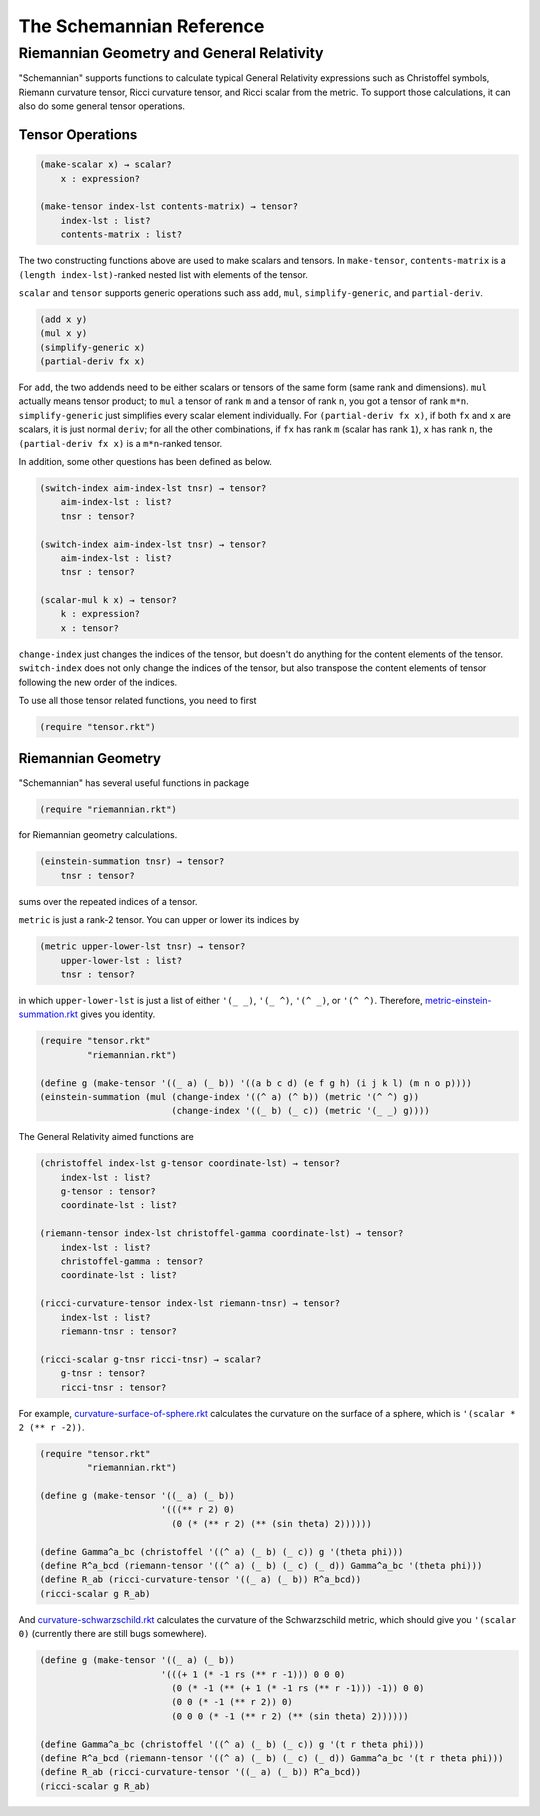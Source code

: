 The Schemannian Reference
=========================

Riemannian Geometry and General Relativity
------------------------------------------

"Schemannian" supports functions to calculate typical General Relativity expressions such as Christoffel symbols, Riemann curvature tensor, Ricci curvature tensor, and Ricci scalar from the metric. To support those calculations, it can also do some general tensor operations.

Tensor Operations
~~~~~~~~~~~~~~~~~

.. code:: scheme

    (make-scalar x) → scalar?
        x : expression?

    (make-tensor index-lst contents-matrix) → tensor?
        index-lst : list?
        contents-matrix : list?

The two constructing functions above are used to make scalars and tensors. In ``make-tensor``, ``contents-matrix`` is a ``(length index-lst)``-ranked nested list with elements of the tensor.

``scalar`` and ``tensor`` supports generic operations such ass ``add``, ``mul``, ``simplify-generic``, and ``partial-deriv``.

.. code:: scheme

    (add x y)
    (mul x y)
    (simplify-generic x)
    (partial-deriv fx x)

For ``add``, the two addends need to be either scalars or tensors of the same form (same rank and dimensions). ``mul`` actually means tensor product; to ``mul`` a tensor of rank ``m`` and a tensor of rank ``n``, you got a tensor of rank ``m*n``. ``simplify-generic`` just simplifies every scalar element individually. For ``(partial-deriv fx x)``, if both ``fx`` and ``x`` are scalars, it is just normal ``deriv``; for all the other combinations, if ``fx`` has rank ``m`` (scalar has rank ``1``), ``x`` has rank ``n``, the ``(partial-deriv fx x)`` is a ``m*n``-ranked tensor.

In addition, some other questions has been defined as below.

.. code:: scheme

    (switch-index aim-index-lst tnsr) → tensor?
        aim-index-lst : list?
        tnsr : tensor?

    (switch-index aim-index-lst tnsr) → tensor?
        aim-index-lst : list?
        tnsr : tensor?

    (scalar-mul k x) → tensor?
        k : expression?
        x : tensor?

``change-index`` just changes the indices of the tensor, but doesn't do anything for the content elements of the tensor. ``switch-index`` does not only change the indices of the tensor, but also transpose the content elements of tensor following the new order of the indices.

To use all those tensor related functions, you need to first

.. code:: scheme

    (require "tensor.rkt")

Riemannian Geometry
~~~~~~~~~~~~~~~~~~~

"Schemannian" has several useful functions in package

.. code:: scheme

    (require "riemannian.rkt")

for Riemannian geometry calculations. 

.. code:: scheme

    (einstein-summation tnsr) → tensor?
        tnsr : tensor?

sums over the repeated indices of a tensor.

``metric`` is just a rank-2 tensor. You can upper or lower its indices by 

.. code:: scheme

    (metric upper-lower-lst tnsr) → tensor?
        upper-lower-lst : list?
        tnsr : tensor?

in which ``upper-lower-lst`` is just a list of either ``'(_ _)``, ``'(_ ^)``, ``'(^ _)``, or ``'(^ ^)``. Therefore, `metric-einstein-summation.rkt`_ gives you identity.

.. _metric-einstein-summation.rkt: https://github.com/ozooxo/Schemannian/blob/master/examples/metric-einstein-summation.rkt

.. code:: scheme

    (require "tensor.rkt"
             "riemannian.rkt")

    (define g (make-tensor '((_ a) (_ b)) '((a b c d) (e f g h) (i j k l) (m n o p)))) 
    (einstein-summation (mul (change-index '((^ a) (^ b)) (metric '(^ ^) g)) 
                             (change-index '((_ b) (_ c)) (metric '(_ _) g))))

The General Relativity aimed functions are

.. code:: scheme

    (christoffel index-lst g-tensor coordinate-lst) → tensor?
        index-lst : list?
        g-tensor : tensor?
        coordinate-lst : list?

    (riemann-tensor index-lst christoffel-gamma coordinate-lst) → tensor?
        index-lst : list?
        christoffel-gamma : tensor?
        coordinate-lst : list?

    (ricci-curvature-tensor index-lst riemann-tnsr) → tensor?
        index-lst : list?
        riemann-tnsr : tensor?

    (ricci-scalar g-tnsr ricci-tnsr) → scalar?
        g-tnsr : tensor?
        ricci-tnsr : tensor?

For example, `curvature-surface-of-sphere.rkt`_ calculates the curvature on the surface of a sphere, which is ``'(scalar * 2 (** r -2))``.

.. _curvature-surface-of-sphere.rkt: https://github.com/ozooxo/Schemannian/blob/master/examples/curvature-surface-of-sphere.rkt

.. code:: scheme

    (require "tensor.rkt"
             "riemannian.rkt")

    (define g (make-tensor '((_ a) (_ b)) 
                           '(((** r 2) 0)
                             (0 (* (** r 2) (** (sin theta) 2))))))

    (define Gamma^a_bc (christoffel '((^ a) (_ b) (_ c)) g '(theta phi)))
    (define R^a_bcd (riemann-tensor '((^ a) (_ b) (_ c) (_ d)) Gamma^a_bc '(theta phi)))
    (define R_ab (ricci-curvature-tensor '((_ a) (_ b)) R^a_bcd))
    (ricci-scalar g R_ab)

And `curvature-schwarzschild.rkt`_ calculates the curvature of the Schwarzschild metric, which should give you ``'(scalar 0)`` (currently there are still bugs somewhere).

.. _curvature-schwarzschild.rkt: https://github.com/ozooxo/Schemannian/blob/master/examples/curvature-schwarzschild.rkt

.. code:: scheme

    (define g (make-tensor '((_ a) (_ b)) 
                           '(((+ 1 (* -1 rs (** r -1))) 0 0 0)
                             (0 (* -1 (** (+ 1 (* -1 rs (** r -1))) -1)) 0 0)
                             (0 0 (* -1 (** r 2)) 0)
                             (0 0 0 (* -1 (** r 2) (** (sin theta) 2))))))

    (define Gamma^a_bc (christoffel '((^ a) (_ b) (_ c)) g '(t r theta phi)))
    (define R^a_bcd (riemann-tensor '((^ a) (_ b) (_ c) (_ d)) Gamma^a_bc '(t r theta phi)))
    (define R_ab (ricci-curvature-tensor '((_ a) (_ b)) R^a_bcd))
    (ricci-scalar g R_ab)
